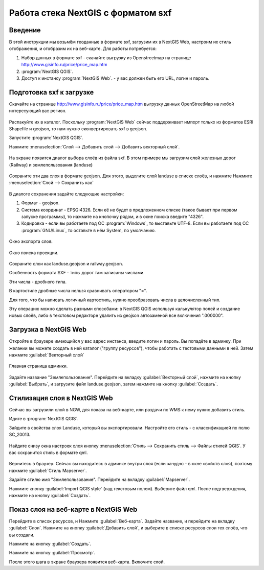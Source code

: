 .. sectionauthor:: Артём Светлов <@nextgis.ru>

.. sxf:

Работа стека NextGIS с форматом sxf
=====================================

Введение
----------------------------

В этой инструкции мы возьмём геоданные в формате sxf, загрузим их в NextGIS Web, 
настроим их стиль отображения, и отобразим их на веб-карте. 
Для работы потребуется:


#. Набор данных в формате sxf - скачайте выгрузку из Openstreetmap на странице http://www.gisinfo.ru/price/price_map.htm
#. :program:`NextGIS QGIS`.
#. Доступ к инстансу :program:`NextGIS Web`. - у вас должен быть его URL, логин и пароль.


Подготовка sxf к загрузке
----------------------------

Скачайте на странице http://www.gisinfo.ru/price/price_map.htm выгрузку данных OpenStreetMap 
на любой интересующий вас регион.

.. figure:: _static/sxfDownloadSample.png
   :name: howto_sxfDownloadSample
   :align: center
   :width: 15cm


Распакуйте их в каталог.
Поскольку :program:`NextGIS Web` сейчас поддерживает импорт только из форматов ESRI Shapefile и geojson, то нам нужно сконвертировать sxf в geojson. 

Запустите :program:`NextGIS QGIS`.

Нажмите :menuselection:`Слой --> Добавить слой --> Добавить векторный слой`.


.. figure:: _static/sxfQGISOpenLayerDialog.png
   :name: howto_sxfQGISOpenLayerDialog
   :align: center
   :width: 15cm

На экране появится диалог выбора слоёв из файла sxf. В этом примере мы загрузим слой железных дорог (Railway) и землепользования (landuse)

.. figure:: _static/sxfQGISOpenSXFLayers.png
   :name: howto_sxfQGISOpenSXFLayers
   :align: center
   :width: 15cm

Сохраните эти два слоя в формате geojson. Для этого, выделите слой landuse в списке слоёв, и нажмите Нажмите :menuselection:`Слой --> Сохранить как`


.. figure:: _static/sxfQGISSaveLayerMenu.png
   :name: howto_sxfQGISSaveLayerMenu
   :align: center
   :width: 15cm

В диалоге сохранения задайте следующие настройки:

#. Формат - geojson.
#. Система координат - EPSG:4326. Если её не будет в предложенном списке (такое бывает при первом запуске программы), то нажмите на кнопочку рядом, и в окне поиска введите "4326".
#. Кодировка - если вы работаете под ОС :program:`Windows`, то выставьте UTF-8. Если вы работаете под ОС :program:`GNU/Linux`, то оставьте в нём System, по умолчанию.


.. figure:: _static/sxfQGISSaveDialog.png
   :name: howto_sxfQGISSaveDialog
   :align: center
   :width: 15cm

   Окно экспорта слоя.


.. figure:: _static/sxfQGISSearchProjection.png
   :name: howto_sxfQGISSearchProjection
   :align: center
   :width: 15cm

   Окно поиска проекции.

Сохраните слои как landuse.geojson и railway.geojson.


Особенность формата SXF - типы дорог там записаны числами. 

Эти числа - дробного типа. 

В картостиле дробные числа нельзя сравнивать оператором "=". 

Для того, что бы написать логичный картостиль, нужно преобразовать числа в целочисленный тип.

Эту операцию можно сделать разными способами: 
в NextGIS QGIS используя калькулятор полей и создание новых слоёв, 
либо в текстовом редакторе удалить из geojson автозаменой все включения ".000000".


Загрузка в NextGIS Web
----------------------------------

Откройте в браузере имеющийся у вас адрес инстанса, введите логин и пароль. Вы попадёте в админку. При желании вы можете создать в ней каталог ("группу ресурсов"), чтобы работать с тестовыми данными в ней. Затем нажмите :guilabel:`Векторный слой`

.. figure:: _static/sxfNGWMainPage.png
   :name: howto_sxfNGWMainPage
   :align: center
   :width: 15cm

   Главная страница админки.

Задайте название "Землепользование". Перейдите на вкладку :guilabel:`Векторный слой`, нажмите на кнопку :guilabel:`Выбрать`, и загрузите файл landuse.geojson, затем нажмите на кнопку :guilabel:`Создать`.


.. figure:: _static/sxfNGWLayerUpload1.png
   :name: howto_sxfNGWLayerUpload1
   :align: center
   :width: 15cm


.. figure:: _static/sxfNGWLayerUpload2.png
   :name: howto_sxfNGWLayerUpload2
   :align: center
   :width: 15cm


Стилизация слоя в NextGIS Web
----------------------------------

Сейчас вы загрузили слой в NGW, для показа на веб-карте, или раздачи по WMS к нему нужно добавить стиль. 

Идите в :program:`NextGIS QGIS`.

Зайдите в свойства слоя Landuse, который вы экспортировали. Настройте его стиль - с классификацией по полю SC_20013.

.. figure:: _static/sxfQGISLayerStyleSettings.png
   :name: howto_sxfQGISLayerStyleSettings
   :align: center
   :width: 15cm

Найдите снизу окна настроек слоя кнопку :menuselection:`Стиль --> Сохранить стиль --> Файлы стилей QGIS`. У вас сохранится стиль в формате qml.

.. figure:: _static/sxfQGISSaveQML.png
   :name: howto_sxfQGISSaveQML
   :align: center
   :width: 15cm

Вернитесь в браузер. 
Сейчас вы находитесь в админке внутри слоя (если занудно - в окне свойств слоя), поэтому нажмите :guilabel:`Стиль Mapserver`.

Задайте стилю имя "Землепользование". Перейдите на вкладку :guilabel:`Mapserver`.

Нажмите кнопку  :guilabel:`Import QGIS style` (над текстовым полем). Выберите файл qml. После подтверждения, нажмите на кнопку :guilabel:`Создать`.

Показ слоя на веб-карте в NextGIS Web
------------------------------------------

Перейдите в список ресурсов, и Нажмите :guilabel:`Веб-карта`. Задайте название, и перейдите на вкладку :guilabel:`Слои`. Нажмите на кнопку :guilabel:`Добавить слой`, и выберите в списке ресурсов слои тех слоёв, что вы создали.

Нажмите на кнопку :guilabel:`Создать`.

Нажмите на кнопку :guilabel:`Просмотр`.

После этого шага в экране браузера появится веб-карта. Включите слой. 


